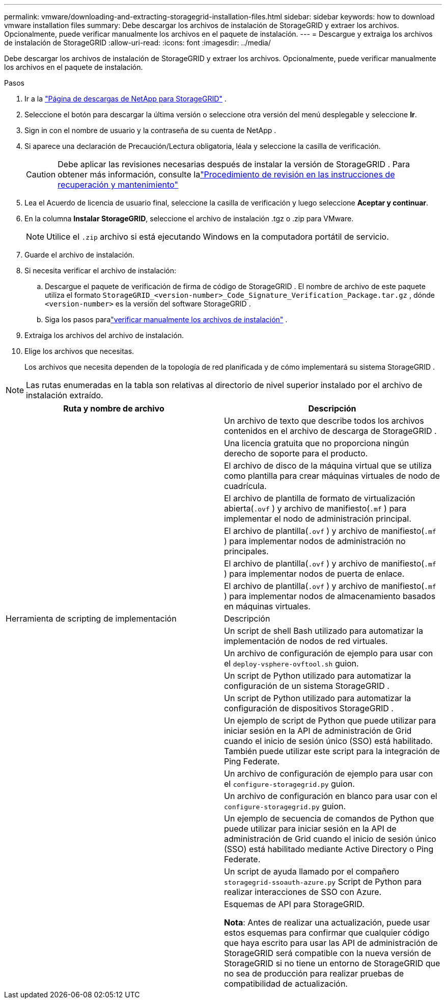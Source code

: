 ---
permalink: vmware/downloading-and-extracting-storagegrid-installation-files.html 
sidebar: sidebar 
keywords: how to download vmware installation files 
summary: Debe descargar los archivos de instalación de StorageGRID y extraer los archivos. Opcionalmente, puede verificar manualmente los archivos en el paquete de instalación. 
---
= Descargue y extraiga los archivos de instalación de StorageGRID
:allow-uri-read: 
:icons: font
:imagesdir: ../media/


[role="lead"]
Debe descargar los archivos de instalación de StorageGRID y extraer los archivos. Opcionalmente, puede verificar manualmente los archivos en el paquete de instalación.

.Pasos
. Ir a la https://mysupport.netapp.com/site/products/all/details/storagegrid/downloads-tab["Página de descargas de NetApp para StorageGRID"^] .
. Seleccione el botón para descargar la última versión o seleccione otra versión del menú desplegable y seleccione *Ir*.
. Sign in con el nombre de usuario y la contraseña de su cuenta de NetApp .
. Si aparece una declaración de Precaución/Lectura obligatoria, léala y seleccione la casilla de verificación.
+

CAUTION: Debe aplicar las revisiones necesarias después de instalar la versión de StorageGRID . Para obtener más información, consulte lalink:../maintain/storagegrid-hotfix-procedure.html["Procedimiento de revisión en las instrucciones de recuperación y mantenimiento"]

. Lea el Acuerdo de licencia de usuario final, seleccione la casilla de verificación y luego seleccione *Aceptar y continuar*.
. En la columna *Instalar StorageGRID*, seleccione el archivo de instalación .tgz o .zip para VMware.
+

NOTE: Utilice el `.zip` archivo si está ejecutando Windows en la computadora portátil de servicio.

. Guarde el archivo de instalación.
. [[vmware-download-verification-package]]Si necesita verificar el archivo de instalación:
+
.. Descargue el paquete de verificación de firma de código de StorageGRID .  El nombre de archivo de este paquete utiliza el formato `StorageGRID_<version-number>_Code_Signature_Verification_Package.tar.gz` , dónde `<version-number>` es la versión del software StorageGRID .
.. Siga los pasos paralink:../vmware/download-files-verify.html["verificar manualmente los archivos de instalación"] .


. Extraiga los archivos del archivo de instalación.
. Elige los archivos que necesitas.
+
Los archivos que necesita dependen de la topología de red planificada y de cómo implementará su sistema StorageGRID .




NOTE: Las rutas enumeradas en la tabla son relativas al directorio de nivel superior instalado por el archivo de instalación extraído.

[cols="1a,1a"]
|===
| Ruta y nombre de archivo | Descripción 


| ./vsphere/LÉAME  a| 
Un archivo de texto que describe todos los archivos contenidos en el archivo de descarga de StorageGRID .



| ./vsphere/NLF000000.txt  a| 
Una licencia gratuita que no proporciona ningún derecho de soporte para el producto.



| ./vsphere/ NetApp-SG-versión-SHA.vmdk  a| 
El archivo de disco de la máquina virtual que se utiliza como plantilla para crear máquinas virtuales de nodo de cuadrícula.



| ./vsphere/vsphere-primary-admin.ovf ./vsphere/vsphere-primary-admin.mf  a| 
El archivo de plantilla de formato de virtualización abierta(`.ovf` ) y archivo de manifiesto(`.mf` ) para implementar el nodo de administración principal.



| ./vsphere/vsphere-non-primary-admin.ovf ./vsphere/vsphere-non-primary-admin.mf  a| 
El archivo de plantilla(`.ovf` ) y archivo de manifiesto(`.mf` ) para implementar nodos de administración no principales.



| ./vsphere/vsphere-gateway.ovf ./vsphere/vsphere-gateway.mf  a| 
El archivo de plantilla(`.ovf` ) y archivo de manifiesto(`.mf` ) para implementar nodos de puerta de enlace.



| ./vsphere/vsphere-storage.ovf ./vsphere/vsphere-storage.mf  a| 
El archivo de plantilla(`.ovf` ) y archivo de manifiesto(`.mf` ) para implementar nodos de almacenamiento basados en máquinas virtuales.



| Herramienta de scripting de implementación | Descripción 


| ./vsphere/deploy-vsphere-ovftool.sh  a| 
Un script de shell Bash utilizado para automatizar la implementación de nodos de red virtuales.



| ./vsphere/deploy-vsphere-ovftool-sample.ini  a| 
Un archivo de configuración de ejemplo para usar con el `deploy-vsphere-ovftool.sh` guion.



| ./vsphere/configure-storagegrid.py  a| 
Un script de Python utilizado para automatizar la configuración de un sistema StorageGRID .



| ./vsphere/configure-sga.py  a| 
Un script de Python utilizado para automatizar la configuración de dispositivos StorageGRID .



| ./vsphere/storagegrid-ssoauth.py  a| 
Un ejemplo de script de Python que puede utilizar para iniciar sesión en la API de administración de Grid cuando el inicio de sesión único (SSO) está habilitado.  También puede utilizar este script para la integración de Ping Federate.



| ./vsphere/configure-storagegrid.sample.json  a| 
Un archivo de configuración de ejemplo para usar con el `configure-storagegrid.py` guion.



| ./vsphere/configure-storagegrid.blank.json  a| 
Un archivo de configuración en blanco para usar con el `configure-storagegrid.py` guion.



| ./vsphere/storagegrid-ssoauth-azure.py  a| 
Un ejemplo de secuencia de comandos de Python que puede utilizar para iniciar sesión en la API de administración de Grid cuando el inicio de sesión único (SSO) está habilitado mediante Active Directory o Ping Federate.



| ./vsphere/storagegrid-ssoauth-azure.js  a| 
Un script de ayuda llamado por el compañero `storagegrid-ssoauth-azure.py` Script de Python para realizar interacciones de SSO con Azure.



| ./vsphere/extras/esquemas-api  a| 
Esquemas de API para StorageGRID.

*Nota*: Antes de realizar una actualización, puede usar estos esquemas para confirmar que cualquier código que haya escrito para usar las API de administración de StorageGRID será compatible con la nueva versión de StorageGRID si no tiene un entorno de StorageGRID que no sea de producción para realizar pruebas de compatibilidad de actualización.

|===